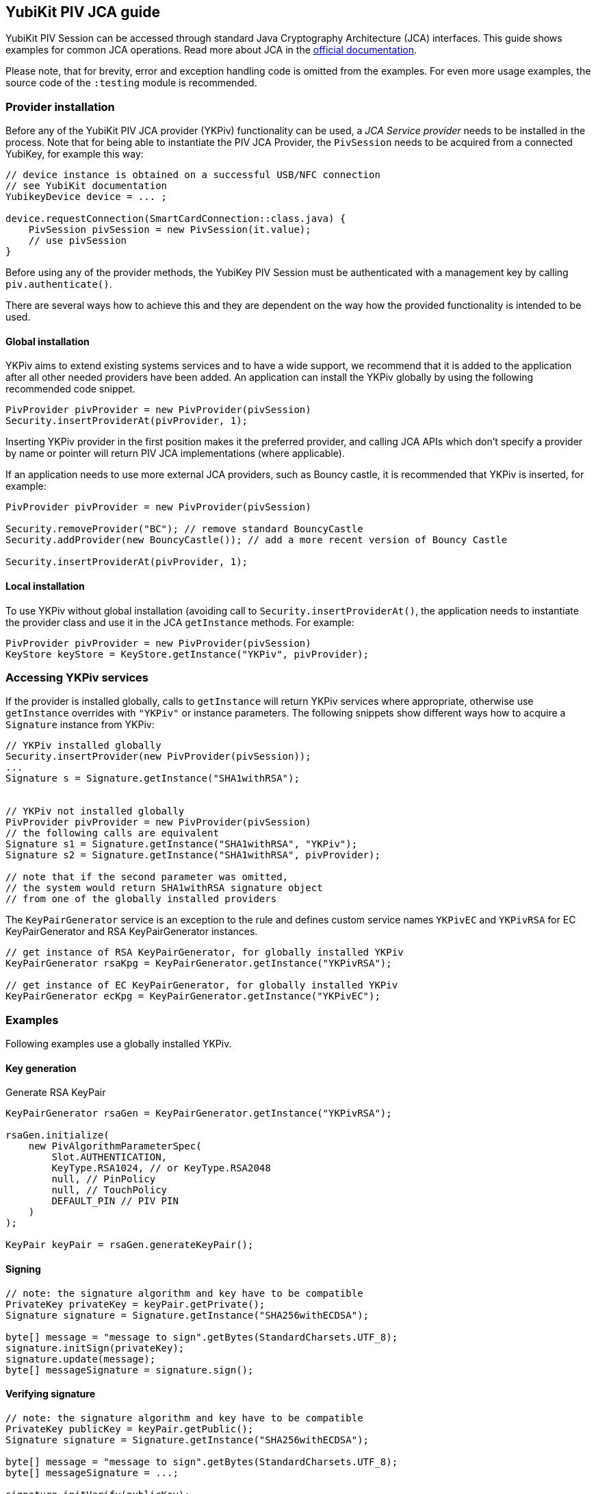 == YubiKit PIV JCA guide

YubiKit PIV Session can be accessed through standard Java Cryptography Architecture (JCA) interfaces.
This guide shows examples for common JCA operations.
Read more about JCA in the https://docs.oracle.com/en/java/javase/17/security/java-cryptography-architecture-jca-reference-guide.html[official documentation].

Please note, that for brevity, error and exception handling code is omitted from the examples.
For even more usage examples, the source code of the `:testing` module is recommended.

=== Provider installation

Before any of the YubiKit PIV JCA provider (YKPiv) functionality can be used, a _JCA Service provider_ needs to be installed in the process.
Note that for being able to instantiate the PIV JCA Provider, the `PivSession` needs to be acquired from a connected YubiKey, for example this way:

[source,java]
----
// device instance is obtained on a successful USB/NFC connection
// see YubiKit documentation
YubikeyDevice device = ... ;

device.requestConnection(SmartCardConnection::class.java) {
    PivSession pivSession = new PivSession(it.value);
    // use pivSession
}
----

Before using any of the provider methods, the YubiKey PIV Session must be authenticated with a management key by calling `piv.authenticate()`.

There are several ways how to achieve this and they are dependent on the way how the provided functionality is intended to be used.

==== Global installation

YKPiv aims to extend existing systems services and to have a wide support, we recommend that it is added to the application after all other needed providers have been added.
An application can install the YKPiv globally by using the following recommended code snippet.
[source,java]

-----
PivProvider pivProvider = new PivProvider(pivSession)
Security.insertProviderAt(pivProvider, 1);
-----

Inserting YKPiv provider in the first position makes it the preferred provider, and calling JCA APIs which don't specify a provider by name or pointer will return PIV JCA implementations (where applicable).

If an application needs to use more external JCA providers, such as Bouncy castle, it is recommended that YKPiv is inserted, for example:
[source,java]

-----
PivProvider pivProvider = new PivProvider(pivSession)

Security.removeProvider("BC"); // remove standard BouncyCastle
Security.addProvider(new BouncyCastle()); // add a more recent version of Bouncy Castle

Security.insertProviderAt(pivProvider, 1);
-----

==== Local installation

To use YKPiv without global installation (avoiding call to `Security.insertProviderAt()`, the application needs to instantiate the provider class and use it in the JCA `getInstance` methods.
For example:
[source,java]

-----
PivProvider pivProvider = new PivProvider(pivSession)
KeyStore keyStore = KeyStore.getInstance("YKPiv", pivProvider);
-----

=== Accessing YKPiv services

If the provider is installed globally, calls to `getInstance` will return YKPiv services where appropriate, otherwise use `getInstance` overrides with `"YKPiv"` or instance parameters.
The following snippets show different ways how to acquire a `Signature` instance from YKPiv:
[source,java]

-----
// YKPiv installed globally
Security.insertProvider(new PivProvider(pivSession));
...
Signature s = Signature.getInstance("SHA1withRSA");


// YKPiv not installed globally
PivProvider pivProvider = new PivProvider(pivSession)
// the following calls are equivalent
Signature s1 = Signature.getInstance("SHA1withRSA", "YKPiv");
Signature s2 = Signature.getInstance("SHA1withRSA", pivProvider);

// note that if the second parameter was omitted,
// the system would return SHA1withRSA signature object
// from one of the globally installed providers
-----

The `KeyPairGenerator` service is an exception to the rule and defines custom service names `YKPivEC` and `YKPivRSA` for EC KeyPairGenerator and RSA KeyPairGenerator instances.

[source,java]
-----
// get instance of RSA KeyPairGenerator, for globally installed YKPiv
KeyPairGenerator rsaKpg = KeyPairGenerator.getInstance("YKPivRSA");

// get instance of EC KeyPairGenerator, for globally installed YKPiv
KeyPairGenerator ecKpg = KeyPairGenerator.getInstance("YKPivEC");
-----

=== Examples

Following examples use a globally installed YKPiv.

==== Key generation

Generate RSA KeyPair
[source,java]

-----
KeyPairGenerator rsaGen = KeyPairGenerator.getInstance("YKPivRSA");

rsaGen.initialize(
    new PivAlgorithmParameterSpec(
        Slot.AUTHENTICATION,
        KeyType.RSA1024, // or KeyType.RSA2048
        null, // PinPolicy
        null, // TouchPolicy
        DEFAULT_PIN // PIV PIN
    )
);

KeyPair keyPair = rsaGen.generateKeyPair();
-----

==== Signing

[source,java]
-----
// note: the signature algorithm and key have to be compatible
PrivateKey privateKey = keyPair.getPrivate();
Signature signature = Signature.getInstance("SHA256withECDSA");

byte[] message = "message to sign".getBytes(StandardCharsets.UTF_8);
signature.initSign(privateKey);
signature.update(message);
byte[] messageSignature = signature.sign();
-----

==== Verifying signature

[source,java]
-----
// note: the signature algorithm and key have to be compatible
PrivateKey publicKey = keyPair.getPublic();
Signature signature = Signature.getInstance("SHA256withECDSA");

byte[] message = "message to sign".getBytes(StandardCharsets.UTF_8);
byte[] messageSignature = ...;

signature.initVerify(publicKey);
signature.update(message);
bool success = signature.verify(messageSignature);
-----

==== Encryption and Decryption

[source,java]
-----
KeyPair keyPair = ...;
String cipherAlgorithm = "RSA/ECB/PKCS1Padding"; // or other algorithm
byte[] message = "message to encrypt".getBytes(StandardCharsets.UTF_8);

Cipher cipher = Cipher.getInstance(cipherAlgorithm);
cipher.init(Cipher.ENCRYPT_MODE, keyPair.getPublic());
byte[] encrypted = cipher.doFinal(message);

cipher = Cipher.getInstance(cipherAlgorithm);
cipher.init(Cipher.DECRYPT_MODE, keyPair.getPrivate());
byte[] decrypted = cipher.doFinal(encrypted);

// decrypted == message
-----

==== Key store

Store key to a specific PIV slot.

[source,java]
-----
KeyStore keyStore = KeyStore.getInstance("YKPiv");
keyStore.load(null);

KeyPair keyPair = ...; // generate
X509Certificate cert = PivTestUtils.createCertificate(keyPair);

keyStore.setEntry(
    Slot.SIGNATURE,
    new KeyStore.PrivateKeyEntry(keyPair.getPrivate(), new Certificate[]{cert}),
    new PivKeyStoreKeyParameters(PinPolicy.DEFAULT, TouchPolicy.DEFAULT)
);

PrivateKey privateKey = (PrivateKey) keyStore.getKey(alias, DEFAULT_PIN);
-----

Retrieve key from PIV slot.

[source,java]
-----
KeyStore keyStore = KeyStore.getInstance("YKPiv");
keyStore.load(null);

PrivateKey privateKey = (PrivateKey) keyStore.getKey(Slot.SIGNATURE, DEFAULT_PIN);
-----

==== Key agreement

[source,java]
-----

// generate EC key with the YKPiv provider
KeyPairGenerator pivKpg = KeyPairGenerator.getInstance("YkPivEC");
pivKpg.initialize(
    new PivAlgorithmParameterSpec(Slot.AUTHENTICATION, KeyType.ECCP256, null, null, DEFAULT_PIN));
KeyPair pivKeyPair = pivKpg.generateKeyPair();

// generate EC key with another provider, based on pivKeyPair
KeyPairGenerator kpg = KeyPairGenerator.getInstance("EC");
kpg.initialize(((ECKey) pivKeyPair.getPublic()).getParams());
KeyPair peerPair = kpg.generateKeyPair();

// this is YKPiv KeyAgreement service
KeyAgreement ka = KeyAgreement.getInstance("ECDH");
ka.init(pivKeyPair.getPrivate());
ka.doPhase(peerPair.getPublic(), true);
byte[] secret = ka.generateSecret();

ka = KeyAgreement.getInstance("ECDH");
ka.init(peerPair.getPrivate());
ka.doPhase(pivKeyPair.getPublic(), true);
byte[] peerSecret = ka.generateSecret();

// secret == peerSecret
-----